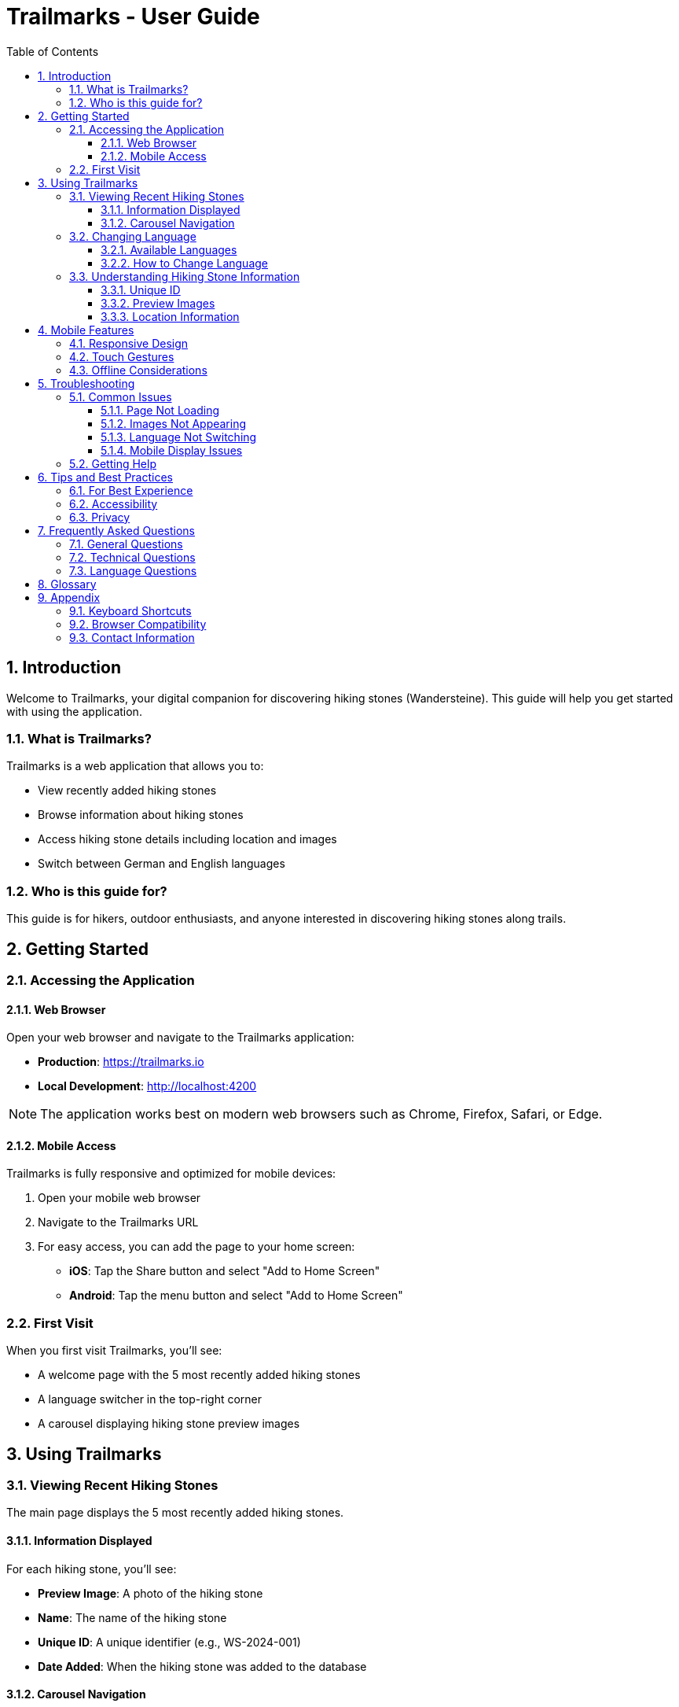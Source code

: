 = Trailmarks - User Guide
:toc: left
:toclevels: 3
:sectnums:
:icons: font
:source-highlighter: highlightjs

== Introduction

Welcome to Trailmarks, your digital companion for discovering hiking stones (Wandersteine). This guide will help you get started with using the application.

=== What is Trailmarks?

Trailmarks is a web application that allows you to:

* View recently added hiking stones
* Browse information about hiking stones
* Access hiking stone details including location and images
* Switch between German and English languages

=== Who is this guide for?

This guide is for hikers, outdoor enthusiasts, and anyone interested in discovering hiking stones along trails.

== Getting Started

=== Accessing the Application

==== Web Browser

Open your web browser and navigate to the Trailmarks application:

* **Production**: https://trailmarks.io
* **Local Development**: http://localhost:4200

[NOTE]
====
The application works best on modern web browsers such as Chrome, Firefox, Safari, or Edge.
====

==== Mobile Access

Trailmarks is fully responsive and optimized for mobile devices:

1. Open your mobile web browser
2. Navigate to the Trailmarks URL
3. For easy access, you can add the page to your home screen:
   * **iOS**: Tap the Share button and select "Add to Home Screen"
   * **Android**: Tap the menu button and select "Add to Home Screen"

=== First Visit

When you first visit Trailmarks, you'll see:

* A welcome page with the 5 most recently added hiking stones
* A language switcher in the top-right corner
* A carousel displaying hiking stone preview images

== Using Trailmarks

=== Viewing Recent Hiking Stones

The main page displays the 5 most recently added hiking stones.

==== Information Displayed

For each hiking stone, you'll see:

* **Preview Image**: A photo of the hiking stone
* **Name**: The name of the hiking stone
* **Unique ID**: A unique identifier (e.g., WS-2024-001)
* **Date Added**: When the hiking stone was added to the database

==== Carousel Navigation

Navigate through hiking stones using the carousel:

* **Next/Previous Buttons**: Click the arrows on either side to browse
* **Swipe Gestures**: On mobile devices, swipe left or right
* **Automatic Scrolling**: The carousel will automatically advance every few seconds

=== Changing Language

Trailmarks supports multiple languages for your convenience.

==== Available Languages

* 🇩🇪 **German (Deutsch)**: Default language
* 🇬🇧 **English**: Alternative language

==== How to Change Language

1. Look for the language switcher in the top-right corner of the page
2. Click on the language dropdown
3. Select your preferred language
4. The page will immediately update to show content in the selected language

[TIP]
====
Your language preference is saved in your browser and will be remembered on your next visit.
====

=== Understanding Hiking Stone Information

==== Unique ID

Each hiking stone has a unique identifier in the format `WS-YYYY-NNN`:

* `WS`: Wanderstein (Hiking Stone)
* `YYYY`: Year
* `NNN`: Sequential number

Example: `WS-2024-001` is the first hiking stone registered in 2024.

==== Preview Images

Images show the hiking stone in its natural environment. They help you:

* Identify the stone when hiking
* Understand the stone's appearance and setting
* Plan your hiking routes

==== Location Information

Location details help you find the hiking stone:

* Geographic location
* Nearby landmarks
* Trail information

== Mobile Features

=== Responsive Design

The application automatically adapts to your device:

* **Desktop**: Full layout with larger images and detailed information
* **Tablet**: Optimized layout for medium-sized screens
* **Mobile**: Compact layout perfect for on-the-go viewing

=== Touch Gestures

On mobile devices, you can:

* **Swipe**: Navigate through the carousel
* **Tap**: Select hiking stones for more details
* **Pinch to Zoom**: View images in detail (browser feature)

=== Offline Considerations

[CAUTION]
====
Trailmarks requires an internet connection to load hiking stone data. Make sure you have connectivity when using the app in remote areas.
====

== Troubleshooting

=== Common Issues

==== Page Not Loading

**Problem**: The page doesn't load or shows an error.

**Solutions**:

1. Check your internet connection
2. Refresh the page (F5 or Cmd+R)
3. Clear your browser cache
4. Try a different browser

==== Images Not Appearing

**Problem**: Hiking stone images don't display.

**Solutions**:

1. Check your internet connection
2. Wait a moment for images to load
3. Refresh the page
4. Check if images are blocked by browser extensions

==== Language Not Switching

**Problem**: The language doesn't change when selected.

**Solutions**:

1. Refresh the page
2. Clear browser localStorage
3. Check browser console for errors

==== Mobile Display Issues

**Problem**: The application doesn't display correctly on mobile.

**Solutions**:

1. Rotate your device to refresh the layout
2. Zoom out if the page appears too large
3. Update your mobile browser to the latest version

=== Getting Help

If you encounter issues not covered in this guide:

1. Check the application's health status at `/health` endpoint
2. Contact the system administrator
3. Report the issue through the appropriate channels

== Tips and Best Practices

=== For Best Experience

* **Use Modern Browsers**: Chrome, Firefox, Safari, or Edge
* **Keep Browser Updated**: Ensure you're using the latest version
* **Stable Connection**: Use a reliable internet connection
* **Mobile Data**: Be aware of data usage when viewing images on mobile networks

=== Accessibility

Trailmarks strives to be accessible:

* Clear, readable text
* High contrast between text and background
* Keyboard navigation support
* Screen reader friendly structure

=== Privacy

* Your language preference is stored locally in your browser
* No personal data is collected without your consent
* Browsing history is not tracked

== Frequently Asked Questions

=== General Questions

**Q: Is Trailmarks free to use?**

A: Yes, Trailmarks is freely accessible to all users.

**Q: Do I need to create an account?**

A: No, viewing hiking stones does not require an account.

**Q: How often is the data updated?**

A: Hiking stones are added regularly. Check the "Recent" page for the latest additions.

**Q: Can I suggest new hiking stones to add?**

A: Contact the administrators or moderators with your suggestions.

=== Technical Questions

**Q: What browsers are supported?**

A: All modern browsers including Chrome, Firefox, Safari, and Edge are supported.

**Q: Does the app work offline?**

A: No, an internet connection is required to load hiking stone data.

**Q: Why do some images load slowly?**

A: Image loading speed depends on your internet connection and the image file sizes.

**Q: Can I download hiking stone images?**

A: Right-click on images and select "Save Image As" (browser-dependent).

=== Language Questions

**Q: Can I add more languages?**

A: Additional languages may be added by administrators. Contact them with requests.

**Q: Why isn't my language available?**

A: Currently, only German and English are supported. More languages may be added in the future.

**Q: Can I help with translations?**

A: Yes! Contact the moderators if you'd like to contribute translations.

== Glossary

[cols="1,3"]
|===
|Term |Definition

|Wanderstein
|A hiking stone - a physical marker or memorial stone found along hiking trails

|Preview Image
|A photograph showing the hiking stone

|Unique ID
|A unique identifier for each hiking stone (e.g., WS-2024-001)

|Carousel
|A rotating display of images that can be navigated

|Responsive Design
|Web design that adapts to different screen sizes

|localStorage
|Browser storage mechanism for saving preferences locally
|===

== Appendix

=== Keyboard Shortcuts

[cols="1,2"]
|===
|Shortcut |Action

|F5 / Cmd+R
|Refresh page

|Ctrl+F / Cmd+F
|Search in page

|Tab
|Navigate between elements

|Arrow Keys
|Navigate carousel (when focused)
|===

=== Browser Compatibility

[cols="1,1"]
|===
|Browser |Minimum Version

|Chrome
|90+

|Firefox
|88+

|Safari
|14+

|Edge
|90+
|===

=== Contact Information

For questions, support, or feedback:

* **Email**: support@trailmarks.io
* **Website**: https://www.trailmarks.io
* **Documentation**: https://docs.trailmarks.io
